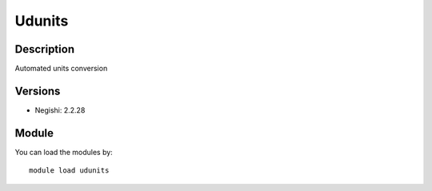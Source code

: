 .. _backbone-label:

Udunits
==============================

Description
~~~~~~~~
Automated units conversion

Versions
~~~~~~~~
- Negishi: 2.2.28

Module
~~~~~~~~
You can load the modules by::

    module load udunits

